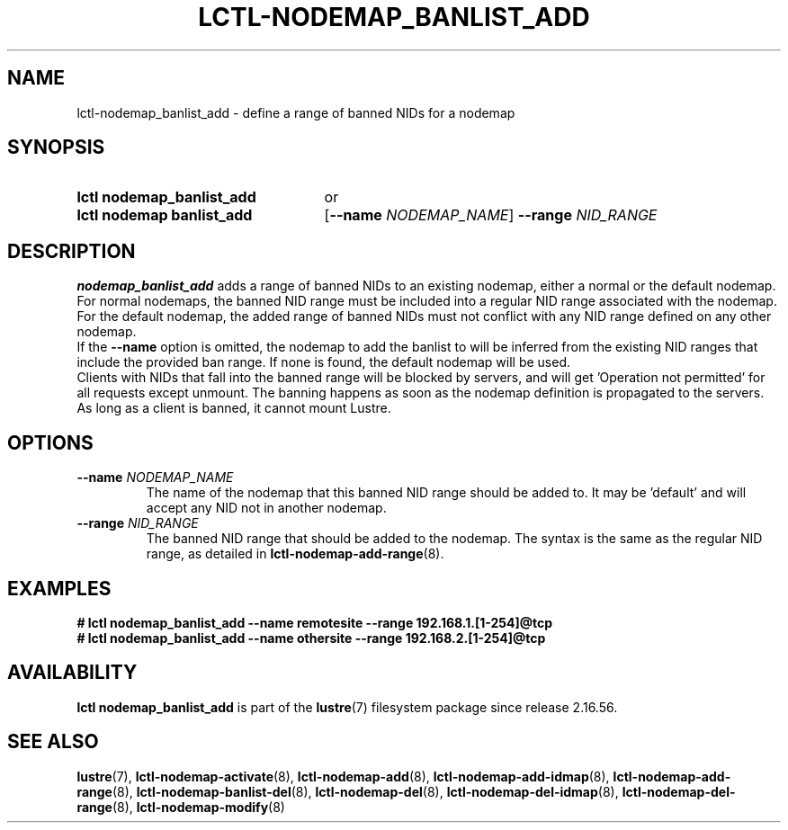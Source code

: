 .TH LCTL-NODEMAP_BANLIST_ADD 8 2025-06-18 Lustre "Lustre Configuration Utilities"
.SH NAME
lctl-nodemap_banlist_add \- define a range of banned NIDs for a nodemap
.SH SYNOPSIS
.SY "lctl nodemap_banlist_add"
or
.SY "lctl nodemap banlist_add"
.RB [ --name
.IR "NODEMAP_NAME" ]
.BI --range " NID_RANGE"
.YS
.SH DESCRIPTION
.B nodemap_banlist_add
adds a range of banned NIDs to an existing nodemap, either a normal or the
default nodemap.
For normal nodemaps, the banned NID range must be included into a regular NID
range associated with the nodemap.
For the default nodemap, the added range of banned NIDs must not conflict with
any NID range defined on any other nodemap.
.br
If the
.BI --name
option is omitted, the nodemap to add the banlist to will be inferred from the
existing NID ranges that include the provided ban range. If none is found, the
default nodemap will be used.
.br
Clients with NIDs that fall into the banned range will be blocked by servers,
and will get 'Operation not permitted' for all requests except unmount. The
banning happens as soon as the nodemap definition is propagated to the servers.
As long as a client is banned, it cannot mount Lustre.
.SH OPTIONS
.TP
.BI --name " NODEMAP_NAME"
The name of the nodemap that this banned NID range should be added to.
It may be 'default' and will accept any NID not in another nodemap.
.TP
.BI --range " NID_RANGE"
The banned NID range that should be added to the nodemap.
The syntax is the same as the regular NID range, as detailed in
.BR lctl-nodemap-add-range (8).
.SH EXAMPLES
.EX
.B # lctl nodemap_banlist_add --name remotesite --range 192.168.1.[1-254]@tcp
.B # lctl nodemap_banlist_add --name othersite --range 192.168.2.[1-254]@tcp
.EE
.SH AVAILABILITY
.B lctl nodemap_banlist_add
is part of the
.BR lustre (7)
filesystem package since release 2.16.56.
.\" Added in commit v2_16_55_38_g22f2344
.SH SEE ALSO
.BR lustre (7),
.BR lctl-nodemap-activate (8),
.BR lctl-nodemap-add (8),
.BR lctl-nodemap-add-idmap (8),
.BR lctl-nodemap-add-range (8),
.BR lctl-nodemap-banlist-del (8),
.BR lctl-nodemap-del (8),
.BR lctl-nodemap-del-idmap (8),
.BR lctl-nodemap-del-range (8),
.BR lctl-nodemap-modify (8)
